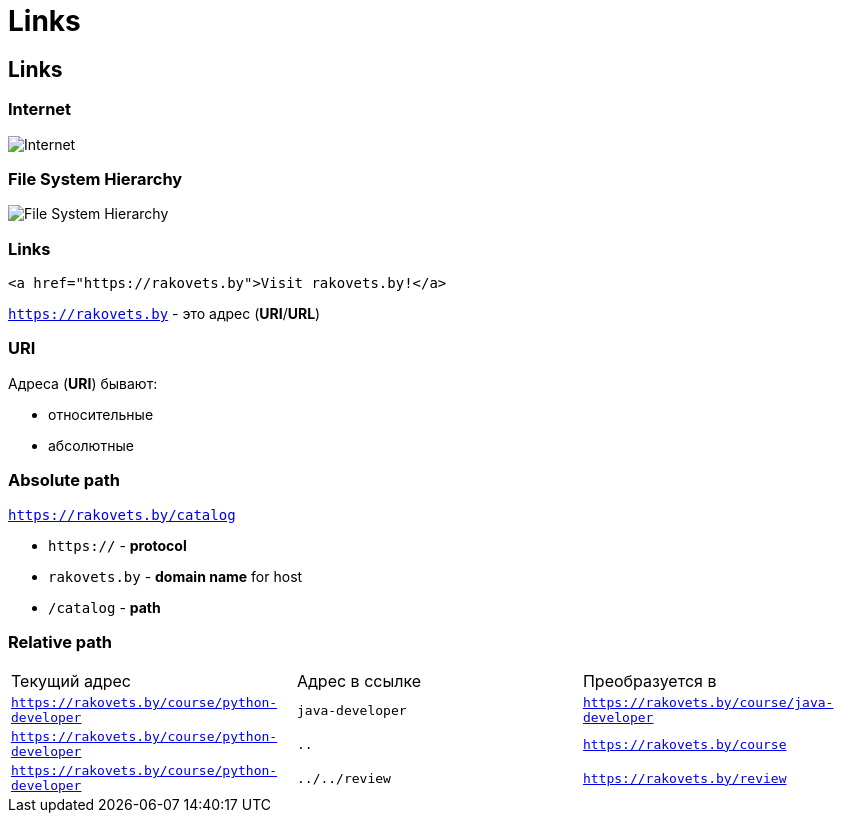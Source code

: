 = Links
:imagesdir: ../assets/img/html/links/

== Links

=== Internet

[.fragment]
image::internet.jpg[Internet]

=== File System Hierarchy

[.fragment]
image::fs-hierarchy.jpg[File System Hierarchy]

=== Links

[.fragment]
[source,html]
----
<a href="https://rakovets.by">Visit rakovets.by!</a>
----

[.fragment]
`https://rakovets.by` - это адрес (*URI*/*URL*)

=== URI

[.fragment]
Адреса (*URI*) бывают:
[.step]
* относительные
* абсолютные

=== Absolute path

[.fragment]
`https://rakovets.by/catalog`

[.step]
* `https://` - *protocol*
* `rakovets.by` - *domain name* for host
* `/catalog` - *path*

=== Relative path

[.fragment]
|===
|Текущий адрес|Адрес в ссылке|Преобразуется в
|`https://rakovets.by/course/python-developer`|`java-developer`|`https://rakovets.by/course/java-developer`
|`https://rakovets.by/course/python-developer`|`..`|`https://rakovets.by/course`
|`https://rakovets.by/course/python-developer`|`../../review`|`https://rakovets.by/review`
|===
